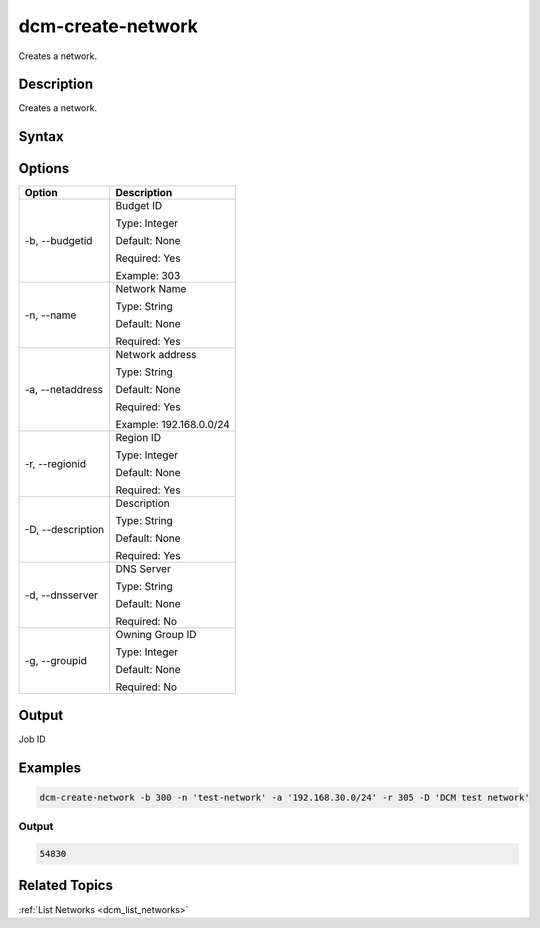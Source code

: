 .. raw:: latex

      \newpage

.. _dcm_create_network:

dcm-create-network
------------------

Creates a network.

Description
~~~~~~~~~~~

Creates a network.

Syntax
~~~~~~

.. program-output:: dcm-create-network -h

Options
~~~~~~~

+--------------------+--------------------------------------------------------+
| Option             | Description                                            |
+====================+========================================================+
| -b, --budgetid     | Budget ID                                              | 
|                    |                                                        |
|                    | Type: Integer                                          |
|                    |                                                        |
|                    | Default: None                                          |
|                    |                                                        |
|                    | Required: Yes                                          |
|                    |                                                        |
|                    | Example: 303                                           |
+--------------------+--------------------------------------------------------+
| -n, --name         | Network Name                                           | 
|                    |                                                        |
|                    | Type: String                                           |
|                    |                                                        |
|                    | Default: None                                          |
|                    |                                                        |
|                    | Required: Yes                                          |
|                    |                                                        |
+--------------------+--------------------------------------------------------+
| -a, --netaddress   | Network address                                        | 
|                    |                                                        |
|                    | Type: String                                           |
|                    |                                                        |
|                    | Default: None                                          |
|                    |                                                        |
|                    | Required: Yes                                          |
|                    |                                                        |
|                    | Example: 192.168.0.0/24                                |
+--------------------+--------------------------------------------------------+
| -r, --regionid     | Region ID                                              | 
|                    |                                                        |
|                    | Type: Integer                                          |
|                    |                                                        |
|                    | Default: None                                          |
|                    |                                                        |
|                    | Required: Yes                                          |
|                    |                                                        |
+--------------------+--------------------------------------------------------+
| -D, --description  | Description                                            | 
|                    |                                                        |
|                    | Type: String                                           |
|                    |                                                        |
|                    | Default: None                                          |
|                    |                                                        |
|                    | Required: Yes                                          |
|                    |                                                        |
+--------------------+--------------------------------------------------------+
| -d, --dnsserver    | DNS Server                                             | 
|                    |                                                        |
|                    | Type: String                                           |
|                    |                                                        |
|                    | Default: None                                          |
|                    |                                                        |
|                    | Required: No                                           |
|                    |                                                        |
+--------------------+--------------------------------------------------------+
| -g, --groupid      | Owning Group ID                                        | 
|                    |                                                        |
|                    | Type: Integer                                          |
|                    |                                                        |
|                    | Default: None                                          |
|                    |                                                        |
|                    | Required: No                                           |
|                    |                                                        |
+--------------------+--------------------------------------------------------+

Output
~~~~~~

Job ID

Examples
~~~~~~~~

.. code-block:: bash

   dcm-create-network -b 300 -n 'test-network' -a '192.168.30.0/24' -r 305 -D 'DCM test network'

Output
%%%%%%

.. code-block:: bash

   54830

Related Topics
~~~~~~~~~~~~~~

:ref:`List Networks <dcm_list_networks>`

